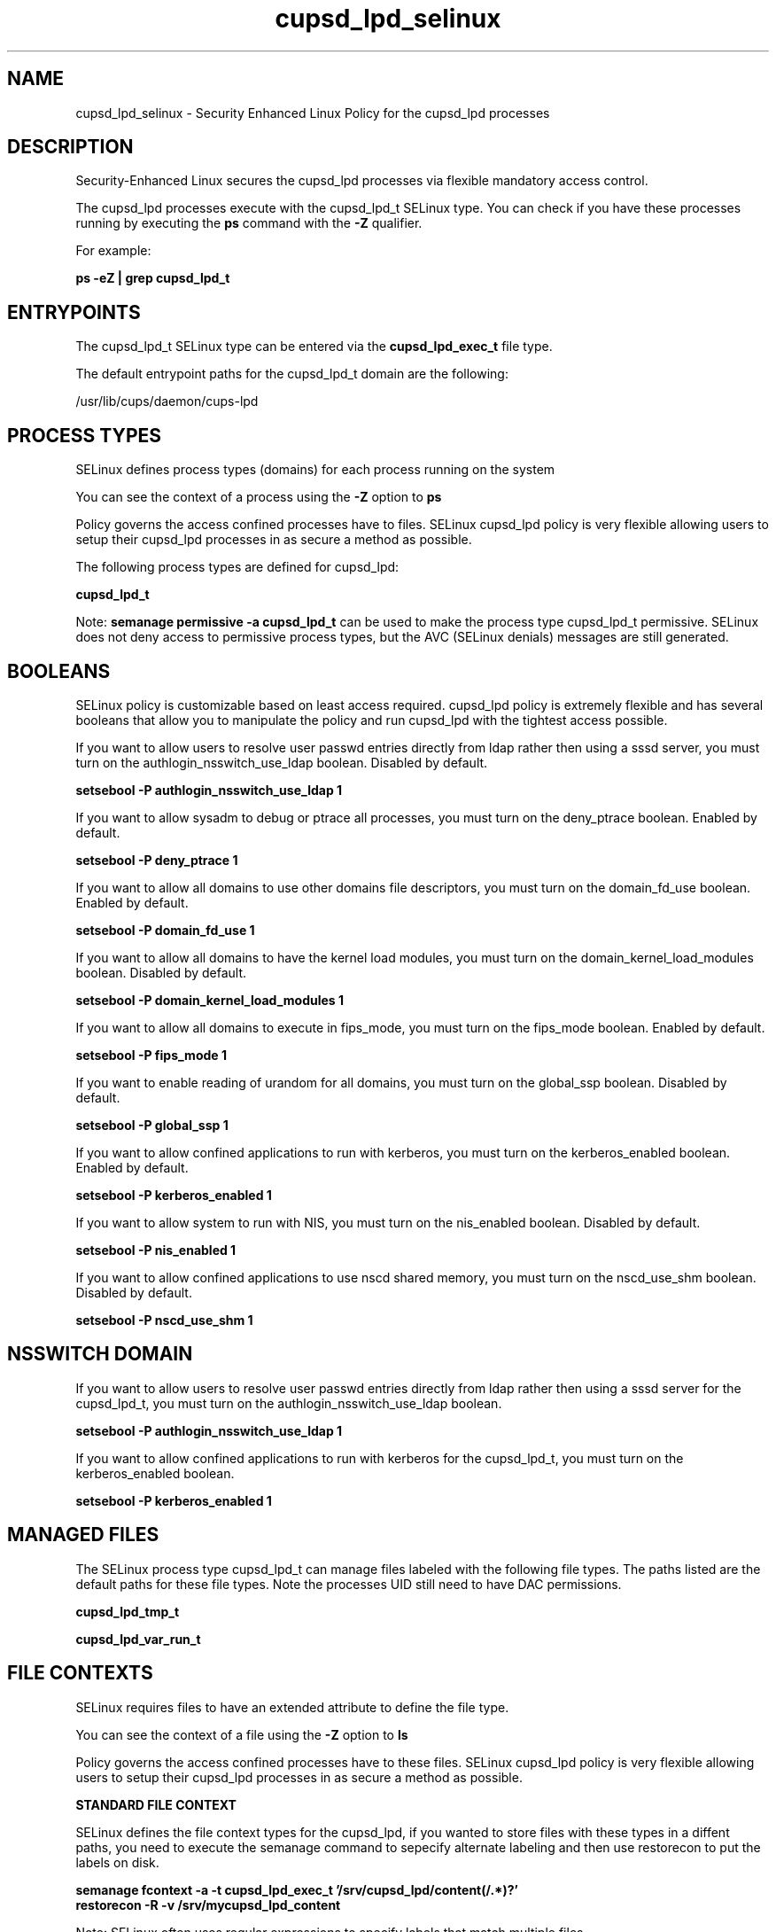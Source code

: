 .TH  "cupsd_lpd_selinux"  "8"  "13-01-16" "cupsd_lpd" "SELinux Policy documentation for cupsd_lpd"
.SH "NAME"
cupsd_lpd_selinux \- Security Enhanced Linux Policy for the cupsd_lpd processes
.SH "DESCRIPTION"

Security-Enhanced Linux secures the cupsd_lpd processes via flexible mandatory access control.

The cupsd_lpd processes execute with the cupsd_lpd_t SELinux type. You can check if you have these processes running by executing the \fBps\fP command with the \fB\-Z\fP qualifier.

For example:

.B ps -eZ | grep cupsd_lpd_t


.SH "ENTRYPOINTS"

The cupsd_lpd_t SELinux type can be entered via the \fBcupsd_lpd_exec_t\fP file type.

The default entrypoint paths for the cupsd_lpd_t domain are the following:

/usr/lib/cups/daemon/cups-lpd
.SH PROCESS TYPES
SELinux defines process types (domains) for each process running on the system
.PP
You can see the context of a process using the \fB\-Z\fP option to \fBps\bP
.PP
Policy governs the access confined processes have to files.
SELinux cupsd_lpd policy is very flexible allowing users to setup their cupsd_lpd processes in as secure a method as possible.
.PP
The following process types are defined for cupsd_lpd:

.EX
.B cupsd_lpd_t
.EE
.PP
Note:
.B semanage permissive -a cupsd_lpd_t
can be used to make the process type cupsd_lpd_t permissive. SELinux does not deny access to permissive process types, but the AVC (SELinux denials) messages are still generated.

.SH BOOLEANS
SELinux policy is customizable based on least access required.  cupsd_lpd policy is extremely flexible and has several booleans that allow you to manipulate the policy and run cupsd_lpd with the tightest access possible.


.PP
If you want to allow users to resolve user passwd entries directly from ldap rather then using a sssd server, you must turn on the authlogin_nsswitch_use_ldap boolean. Disabled by default.

.EX
.B setsebool -P authlogin_nsswitch_use_ldap 1

.EE

.PP
If you want to allow sysadm to debug or ptrace all processes, you must turn on the deny_ptrace boolean. Enabled by default.

.EX
.B setsebool -P deny_ptrace 1

.EE

.PP
If you want to allow all domains to use other domains file descriptors, you must turn on the domain_fd_use boolean. Enabled by default.

.EX
.B setsebool -P domain_fd_use 1

.EE

.PP
If you want to allow all domains to have the kernel load modules, you must turn on the domain_kernel_load_modules boolean. Disabled by default.

.EX
.B setsebool -P domain_kernel_load_modules 1

.EE

.PP
If you want to allow all domains to execute in fips_mode, you must turn on the fips_mode boolean. Enabled by default.

.EX
.B setsebool -P fips_mode 1

.EE

.PP
If you want to enable reading of urandom for all domains, you must turn on the global_ssp boolean. Disabled by default.

.EX
.B setsebool -P global_ssp 1

.EE

.PP
If you want to allow confined applications to run with kerberos, you must turn on the kerberos_enabled boolean. Enabled by default.

.EX
.B setsebool -P kerberos_enabled 1

.EE

.PP
If you want to allow system to run with NIS, you must turn on the nis_enabled boolean. Disabled by default.

.EX
.B setsebool -P nis_enabled 1

.EE

.PP
If you want to allow confined applications to use nscd shared memory, you must turn on the nscd_use_shm boolean. Disabled by default.

.EX
.B setsebool -P nscd_use_shm 1

.EE

.SH NSSWITCH DOMAIN

.PP
If you want to allow users to resolve user passwd entries directly from ldap rather then using a sssd server for the cupsd_lpd_t, you must turn on the authlogin_nsswitch_use_ldap boolean.

.EX
.B setsebool -P authlogin_nsswitch_use_ldap 1
.EE

.PP
If you want to allow confined applications to run with kerberos for the cupsd_lpd_t, you must turn on the kerberos_enabled boolean.

.EX
.B setsebool -P kerberos_enabled 1
.EE

.SH "MANAGED FILES"

The SELinux process type cupsd_lpd_t can manage files labeled with the following file types.  The paths listed are the default paths for these file types.  Note the processes UID still need to have DAC permissions.

.br
.B cupsd_lpd_tmp_t


.br
.B cupsd_lpd_var_run_t


.SH FILE CONTEXTS
SELinux requires files to have an extended attribute to define the file type.
.PP
You can see the context of a file using the \fB\-Z\fP option to \fBls\bP
.PP
Policy governs the access confined processes have to these files.
SELinux cupsd_lpd policy is very flexible allowing users to setup their cupsd_lpd processes in as secure a method as possible.
.PP

.PP
.B STANDARD FILE CONTEXT

SELinux defines the file context types for the cupsd_lpd, if you wanted to
store files with these types in a diffent paths, you need to execute the semanage command to sepecify alternate labeling and then use restorecon to put the labels on disk.

.B semanage fcontext -a -t cupsd_lpd_exec_t '/srv/cupsd_lpd/content(/.*)?'
.br
.B restorecon -R -v /srv/mycupsd_lpd_content

Note: SELinux often uses regular expressions to specify labels that match multiple files.

.I The following file types are defined for cupsd_lpd:


.EX
.PP
.B cupsd_lpd_exec_t
.EE

- Set files with the cupsd_lpd_exec_t type, if you want to transition an executable to the cupsd_lpd_t domain.


.EX
.PP
.B cupsd_lpd_tmp_t
.EE

- Set files with the cupsd_lpd_tmp_t type, if you want to store cupsd lpd temporary files in the /tmp directories.


.EX
.PP
.B cupsd_lpd_var_run_t
.EE

- Set files with the cupsd_lpd_var_run_t type, if you want to store the cupsd lpd files under the /run or /var/run directory.


.PP
Note: File context can be temporarily modified with the chcon command.  If you want to permanently change the file context you need to use the
.B semanage fcontext
command.  This will modify the SELinux labeling database.  You will need to use
.B restorecon
to apply the labels.

.SH "COMMANDS"
.B semanage fcontext
can also be used to manipulate default file context mappings.
.PP
.B semanage permissive
can also be used to manipulate whether or not a process type is permissive.
.PP
.B semanage module
can also be used to enable/disable/install/remove policy modules.

.B semanage boolean
can also be used to manipulate the booleans

.PP
.B system-config-selinux
is a GUI tool available to customize SELinux policy settings.

.SH AUTHOR
This manual page was auto-generated using
.B "sepolicy manpage"
by Dan Walsh.

.SH "SEE ALSO"
selinux(8), cupsd_lpd(8), semanage(8), restorecon(8), chcon(1), sepolicy(8)
, setsebool(8), cupsd_selinux(8), cupsd_selinux(8), cupsd_config_selinux(8)